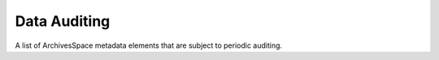 Data Auditing
=========================

A list of ArchivesSpace metadata elements that are subject to periodic auditing.

.. csv-table::
   :file: _files/data_auditing.csv 
   :header-rows: 1 
   :widths: 40 60 20
   :class: tight-table 
